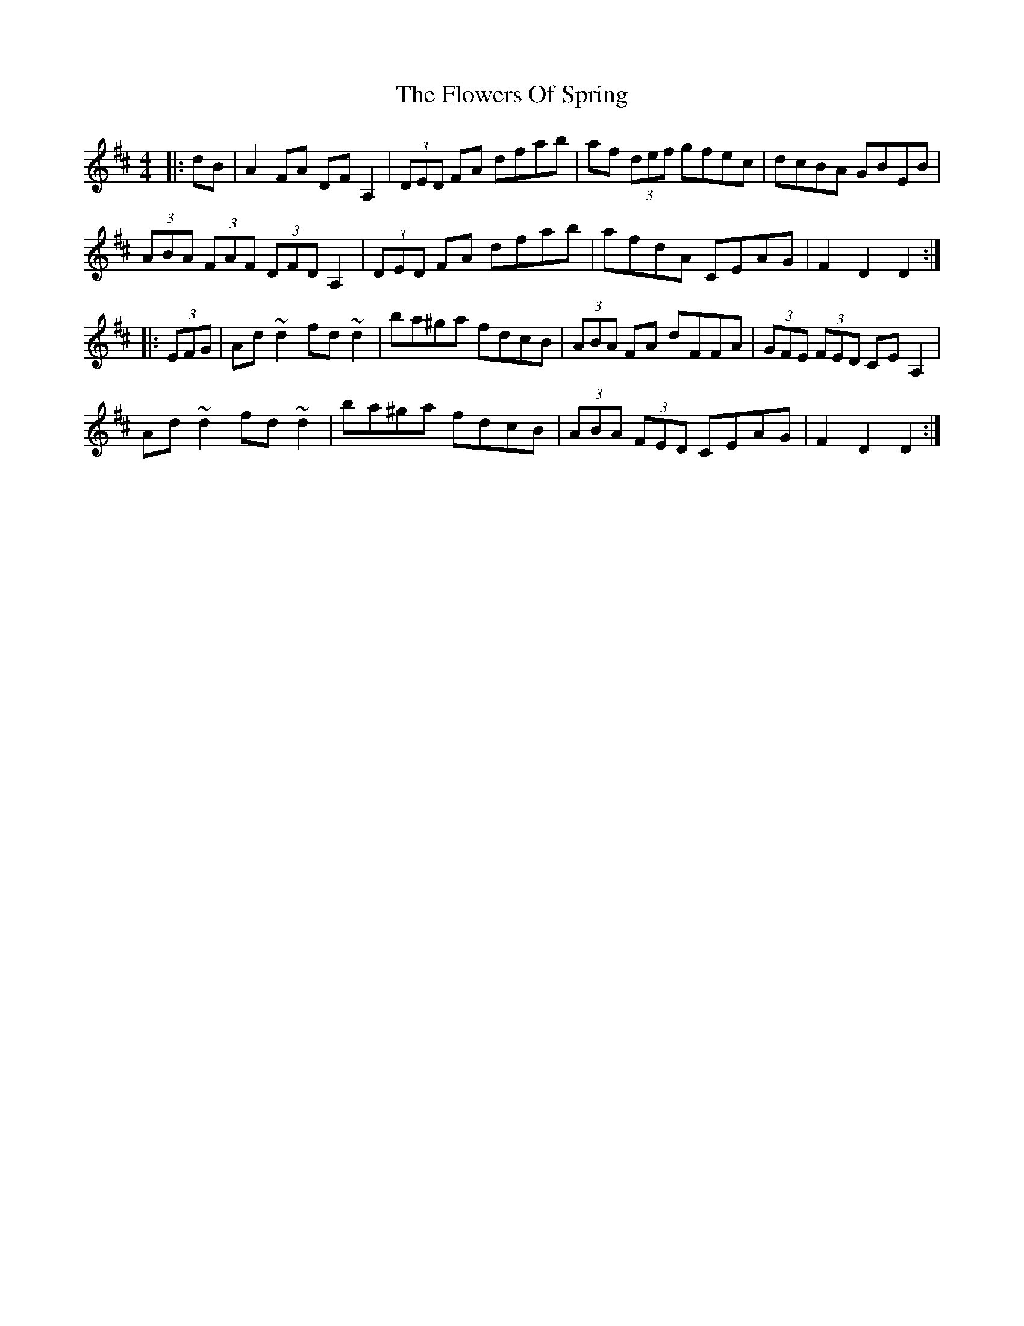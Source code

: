 X: 13528
T: Flowers Of Spring, The
R: hornpipe
M: 4/4
K: Dmajor
|:dB|A2 FA DFA,2|(3DED FA dfab|af (3def gfec|dcBA GBEB|
(3ABA (3FAF (3DFD A,2|(3DED FA dfab|afdA CEAG|F2D2D2:|
|:(3EFG|Ad ~d2 fd ~d2|ba^ga fdcB|(3ABA FA dFFA|(3GFE (3FED CEA,2|
Ad~d2 fd~d2|ba^ga fdcB|(3ABA (3FED CEAG|F2D2D2:|

